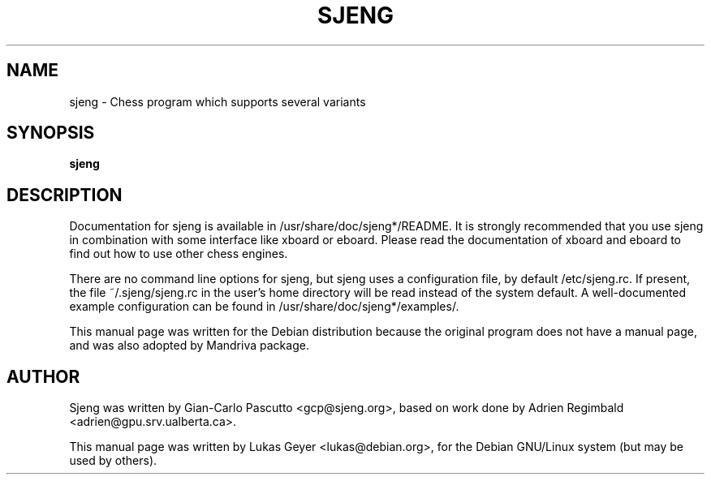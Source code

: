.\"                                      Hey, EMACS: -*- nroff -*-
.TH SJENG 6 "May 28, 2002"
.SH NAME
sjeng \- Chess program which supports several variants
.SH SYNOPSIS
.B sjeng
.SH DESCRIPTION
Documentation for sjeng is available in /usr/share/doc/sjeng*/README.
It is strongly recommended that you use sjeng in combination with some
interface like xboard or eboard. Please read the documentation of
xboard and eboard to find out how to use other chess engines.
.PP
There are no command line options for sjeng, but sjeng uses a
configuration file, by default /etc/sjeng.rc. If present, the file
~/.sjeng/sjeng.rc in the user's home directory will be read instead of
the system default. A well-documented example configuration can be
found in /usr/share/doc/sjeng*/examples/.
.PP
This manual page was written for the Debian distribution because the
original program does not have a manual page, and was also adopted by
Mandriva package.
.SH AUTHOR
Sjeng was written by Gian-Carlo Pascutto <gcp@sjeng.org>, based on
work done by Adrien Regimbald <adrien@gpu.srv.ualberta.ca>.
.PP
This manual page was written by Lukas Geyer
<lukas@debian.org>, for the Debian GNU/Linux system (but may
be used by others).
